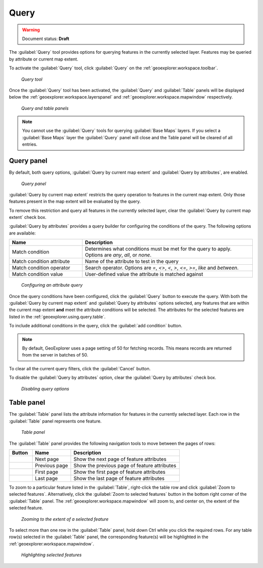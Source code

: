 .. _geoexplorer.using.query:Query=====.. warning:: Document status: **Draft** The :guilabel:`Query` tool provides options for querying features in the currently selected layer. Features may be queried by attribute or current map extent.To activate the :guilabel:`Query` tool, click :guilabel:`Query` on the :ref:`geoexplorer.workspace.toolbar`. .. figure:: images/button_query1.png   *Query tool*Once the :guilabel:`Query` tool has been activated, the :guilabel:`Query` and :guilabel:`Table` panels will be displayed below the :ref:`geoexplorer.workspace.layerspanel` and :ref:`geoexplorer.workspace.mapwindow` respectively. .. figure:: images/panel_query_tab.png   *Query and table panels*.. note:: You cannot use the :guilabel:`Query` tools for querying :guilabel:`Base Maps` layers. If you select a :guilabel:`Base Maps` layer the :guilabel:`Query` panel will close and the Table panel will be cleared of all entries.Query panel-----------By default, both query options, :guilabel:`Query by current map extent` and :guilabel:`Query by attributes`, are enabled.  .. figure:: images/panel_query.png   *Query panel*:guilabel:`Query by current map extent` restricts the query operation to features in the current map extent. Only those features present in the map extent will be evaluated by the query.To remove this restriction and query all features in the currently selected layer, clear the :guilabel:`Query by current map extent` check box.:guilabel:`Query by attributes` provides a query builder for configuring the conditions of the query. The following options are available:.. list-table::     :header-rows: 1     :widths: 30 70     * - Name       - Description     * - Match condition       - Determines what conditions must be met for the query to apply. Options are *any*, *all*, or *none*.     * - Match condition attribute       - Name of the attribute to test in the query     * - Match condition operator       - Search operator. Options are *=*, *<>*, *<*, *>*, *<=*, *>=*, *like* and *between*.     * - Match condition value       - User-defined value the attribute is matched against.. figure:: images/panel_query_builder.png   *Configuring an attribute query*Once the query conditions have been configured, click the :guilabel:`Query` button to execute the query. With both the :guilabel:`Query by current map extent` and :guilabel:`Query by attributes` options selected, any features that are within the current map extent **and** meet the attribute conditions will be selected. The attributes for the selected features are listed in the :ref:`geoexplorer.using.query.table`. To include additional conditions in the query, click the :guilabel:`add condition` button. .. note:: By default, GeoExplorer uses a page setting of 50 for fetching records. This means records are returned from the server in batches of 50. To clear all the current query filters, click the :guilabel:`Cancel` button.To disable the :guilabel:`Query by attributes` option, clear the :guilabel:`Query by attributes` check box... figure:: images/panel_query_disable.png   *Disabling query options* .. _geoexplorer.using.query.table:Table panel------------The :guilabel:`Table` panel lists the attribute information for features in the currently selected layer. Each row in the :guilabel:`Table` panel represents one feature. .. figure:: images/panel_table.png   *Table panel*The :guilabel:`Table` panel provides the following navigation tools to move between the pages of rows:.. list-table::     :header-rows: 1     :widths: 18 30 85       * - Button       - Name       - Description     * - .. image:: images/button_nextpage.png        - Next page       - Show the next page of feature attributes     * - .. image:: images/button_prevpage.png        - Previous page       - Show the previous page of feature attributes     * - .. image:: images/button_firstpage.png        - First page       - Show the first page of feature attributes     * - .. image:: images/button_lastpage.png        - Last page       - Show the last page of feature attributes.. |zoomtofeat| image:: images/button_zoomtofeat.png                      :align: bottom    To zoom to a particular feature listed in the :guilabel:`Table`, right-click the table row and click :guilabel:`Zoom to selected features`. Alternatively, click the :guilabel:`Zoom to selected features` button |zoomtofeat| in the bottom right corner of the :guilabel:`Table` panel.The :ref:`geoexplorer.workspace.mapwindow` will zoom to, and center on, the extent of the selected feature. .. figure:: images/panel_table_zoom.png   *Zooming to the extent of a selected feature*To select more than one row in the :guilabel:`Table` panel, hold down Ctrl while you click the required rows. For any table row(s) selected in the :guilabel:`Table` panel, the corresponding feature(s) will be highlighted in the :ref:`geoexplorer.workspace.mapwindow`... figure:: images/panel_table_highlight.png   *Highlighting selected features*